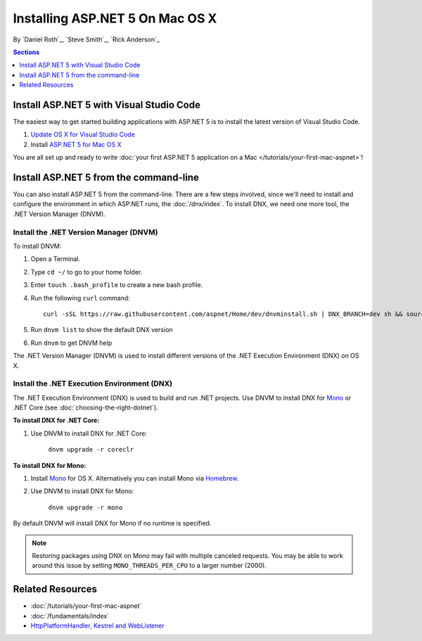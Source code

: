Installing ASP.NET 5 On Mac OS X
================================

By `Daniel Roth`_, `Steve Smith`_, `Rick Anderson`_

.. contents:: Sections
 :local:
 :depth: 1

Install ASP.NET 5 with Visual Studio Code
-----------------------------------------

The easiest way to get started building applications with ASP.NET 5 is to install the latest version of Visual Studio Code.

#. `Update OS X for Visual Studio Code <https://code.visualstudio.com/docs/supporting/howtoupdate#_updating-on-os-x>`__

#. Install `ASP.NET 5 for Mac OS X <https://go.microsoft.com/fwlink/?LinkId=703940>`__
 
You are all set up and ready to write :doc:`your first ASP.NET 5 application on a Mac </tutorials/your-first-mac-aspnet>`!

Install ASP.NET 5 from the command-line
---------------------------------------

You can also install ASP.NET 5 from the command-line. There are a few steps involved, since we'll need to install and configure the environment in which ASP.NET runs, the :doc:`/dnx/index`. To install DNX, we need one more tool, the .NET Version Manager (DNVM).

Install the .NET Version Manager (DNVM)
^^^^^^^^^^^^^^^^^^^^^^^^^^^^^^^^^^^^^^^

To install DNVM:

#. Open a Terminal.
#. Type ``cd ~/`` to go to your home folder.
#. Enter ``touch .bash_profile`` to create a new bash profile.
#. Run the following ``curl`` command::

	curl -sSL https://raw.githubusercontent.com/aspnet/Home/dev/dnvminstall.sh | DNX_BRANCH=dev sh && source ~/.dnx/dnvm/dnvm.sh

#. Run ``dnvm list`` to show the default DNX version
#. Run ``dnvm`` to get DNVM help

The .NET Version Manager (DNVM) is used to install different versions of the .NET Execution Environment (DNX) on OS X.

Install the .NET Execution Environment (DNX)
^^^^^^^^^^^^^^^^^^^^^^^^^^^^^^^^^^^^^^^^^^^^

The .NET Execution Environment (DNX) is used to build and run .NET projects. Use DNVM to install DNX for `Mono <http://mono-project.com>`_ or .NET Core (see :doc:`choosing-the-right-dotnet`).

**To install DNX for .NET Core:**

1. Use DNVM to install DNX for .NET Core:

	``dnvm upgrade -r coreclr``

**To install DNX for Mono:**

1. Install `Mono <http://www.mono-project.com/docs/getting-started/install/mac/>`__ for OS X. Alternatively you can install Mono via `Homebrew <http://brew.sh/>`__.

2. Use DNVM to install DNX for Mono:

	``dnvm upgrade -r mono``

By default DNVM will install DNX for Mono if no runtime is specified.

.. note:: Restoring packages using DNX on Mono may fail with multiple canceled requests. You may be able to work around this issue by setting ``MONO_THREADS_PER_CPU`` to a larger number (2000).

Related Resources
-----------------

- :doc:`/tutorials/your-first-mac-aspnet`
- :doc:`/fundamentals/index`
- `HttpPlatformHandler, Kestrel and WebListener <https://github.com/aspnet/Home/wiki/Servers>`__